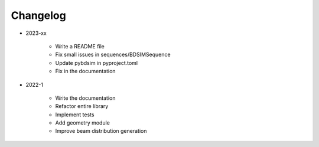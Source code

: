 *********
Changelog
*********

* 2023-xx

    * Write a README file
    * Fix small issues in sequences/BDSIMSequence
    * Update pybdsim in pyproject.toml
    * Fix in the documentation

.. todolist::


* 2022-1

    * Write the documentation
    * Refactor entire library
    * Implement tests
    * Add geometry module
    * Improve beam distribution generation
